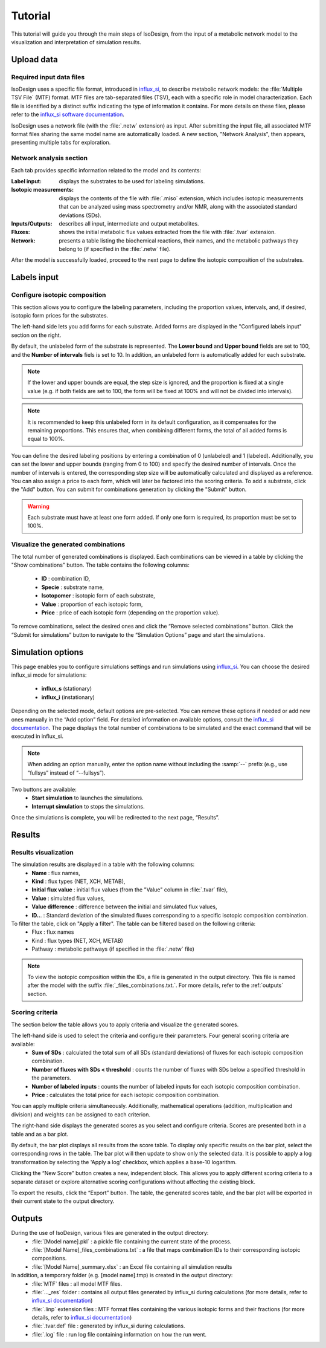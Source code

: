 Tutorial
========
This tutorial will guide you through the main steps of IsoDesign, from the input of a metabolic network model to the visualization and interpretation of simulation results.

Upload data
------------------------

.. _required_input_data_files:

Required input data files
~~~~~~~~~~~~~~~~~~~~~~~~~

IsoDesign uses a specific file format, introduced in `influx_si <https://influx-si.readthedocs.io/en/latest/>`_, to describe metabolic network models: the :file:`Multiple TSV File` (MTF) format.  
MTF files are tab-separated files (TSV), each with a specific role in model characterization. Each file is identified by a distinct suffix
indicating the type of information it contains. For more details on these files, please refer to the `influx_si software documentation 
<https://influx-si.readthedocs.io/en/latest/manual.html#>`_. 

IsoDesign uses a network file (with the :file:`.netw` extension) as input. After submitting the input file, all associated MTF format files sharing 
the same model name are automatically loaded. A new section, "Network Analysis", then appears, presenting multiple tabs for exploration.  

Network analysis section
~~~~~~~~~~~~~~~~~~~~~~~~~~~~~
Each tab provides specific information related to the model and its contents:

:Label input: displays the substrates to be used for labeling simulations.
:Isotopic measurements: displays the contents of the file with :file:`.miso` extension, which includes isotopic measurements that can be analyzed using mass spectrometry and/or NMR, along with the associated standard deviations (SDs).
:Inputs/Outputs: describes all input, intermediate and output metabolites.
:Fluxes: shows the initial metabolic flux values extracted from the file with :file:`.tvar` extension.
:Network: presents a table listing the biochemical reactions, their names, and the metabolic pathways they belong to (if specified in the :file:`.netw` file).

After the model is successfully loaded, proceed to the next page to define the isotopic composition of the substrates.

.. _labels_input:
Labels input
------------------------

Configure isotopic composition 
~~~~~~~~~~~~~~~~~~~~~~~~~~~~~~~

This section allows you to configure the labeling parameters, including the proportion values, intervals, and, if desired, isotopic form prices for the substrates.

.. image:: _static/substrate_configuration.JPG

The left-hand side lets you add forms for each substrate. Added forms are displayed in the "Configured labels input" section on the right. 

By default, the unlabeled form of the substrate is represented. The **Lower bound** and **Upper bound** fields are set to 100, and the **Number of intervals** 
fiels is set to 10. In addition, an unlabeled form is automatically added for each substrate. 

.. note:: If the lower and upper bounds are equal, the step size is ignored, and the proportion is fixed at a single value
   (e.g. if both fields are set to 100, the form will be fixed at 100% and will not be divided into intervals).


.. note:: It is recommended to keep this unlabeled form in its default configuration, as it compensates for the remaining proportions. This 
   ensures that, when combining different forms, the total of all added forms is equal to 100%.


You can define the desired labeling positions by entering a combination of 0 (unlabeled) and 1 (labeled). Additionally, you can set the lower and upper bounds 
(ranging from 0 to 100) and specify the desired number of intervals. Once the number of intervals is entered, the corresponding step size will be automatically 
calculated and displayed as a reference. You can also assign a price to each form, which will later be factored into the scoring criteria.
To add a substrate, click the "Add" button. You can submit for combinations generation by clicking the "Submit" button.

.. warning:: Each substrate must have at least one form added. If only one form is required, its proportion must be set to 100%.

Visualize the generated combinations
~~~~~~~~~~~~~~~~~~
The total number of generated combinations is displayed. Each combinations can be viewed in a table by clicking the "Show combinations" button. 
The table contains the following columns:

   * **ID** : combination ID,
   * **Specie** : substrate name,
   * **Isotopomer** : isotopic form of each substrate,
   * **Value** : proportion of each isotopic form,
   * **Price** : price of each isotopic form (depending on the proportion value).

To remove combinations, select the desired ones and click the “Remove selected combinations” button.
Click the “Submit for simulations” button to navigate to the “Simulation Options” page and start the simulations.


.. _simulation_options:
Simulation options
------------------------
This page enables you to configure simulations settings and run simulations using `influx_si <https://influx-si.readthedocs.io/en/latest/>`_. You can choose the desired influx_si mode 
for simulations: 

      * **influx_s** (stationary) 
      * **influx_i** (instationary)

Depending on the selected mode, default options are pre-selected. You can remove these options if needed or add new ones manually in the “Add option” field.
For detailed information on available options, consult the `influx_si documentation <https://influx-si.readthedocs.io/en/latest/>`_.
The page displays the total number of combinations to be simulated and the exact command that will be executed in influx_si.

.. note:: 
   When adding an option manually, enter the option name without including the :samp:`--` prefix (e.g., use “fullsys” instead of “--fullsys”). 


Two buttons are available:
   * **Start simulation** to launches the simulations.
   * **Interrupt simulation** to stops the simulations. 

Once the simulations is complete, you will be redirected to the next page, “Results”.

.. _results:
Results
------------------------
Results visualization
~~~~~~~~~~~~~~~~~~~~~
The simulation results are displayed in a table with the following columns:
   * **Name** : flux names, 
   * **Kind** : flux types (NET, XCH, METAB),
   * **Initial flux value** : initial flux values (from the "Value" column in :file:`.tvar` file),
   * **Value** : simulated flux values,
   * **Value difference** : difference between the initial and simulated flux values,
   * **ID..**. : Standard deviation of the simulated fluxes corresponding to a specific isotopic composition combination.

To filter the table, click on "Apply a filter". The table can be filtered based on the following criteria:
   * Flux : flux names
   * Kind : flux types (NET, XCH, METAB)
   * Pathway : metabolic pathways (if specified in the :file:`.netw` file)

.. note:: 
   To view the isotopic composition within the IDs, a file is generated in the output directory. This file is named after 
   the model with the suffix :file:`_files_combinations.txt.`. For more details, refer to the :ref:`outputs` section.

Scoring criteria 
~~~~~~~~~~~~~~~~~~~~~

The section below the table allows you to apply criteria and visualize the generated scores. 

.. image:: _static/scoring_criteria.JPG

The left-hand side is used to select the criteria and configure their parameters. Four general scoring criteria are available:
   * **Sum of SDs** : calculated the total sum of all SDs (standard deviations) of fluxes for each isotopic composition combination.
   * **Number of fluxes with SDs < threshold** : counts the number of fluxes with SDs below a specified threshold in the parameters.
   * **Number of labeled inputs** : counts the number of labeled inputs for each isotopic composition combination.
   * **Price** : calculates the total price for each isotopic composition combination.

You can apply multiple criteria simultaneously. Additionally, mathematical operations (addition, multiplication and division) and weights
can be assigned to each criterion. 

The right-hand side displays the generated scores as you select and configure criteria. Scores are presented both in a table and as 
a bar plot.  

By default, the bar plot displays all results from the score table. To display only specific results on the bar plot, select 
the corresponding rows in the table. The bar plot will then update to show only the selected data.
It is possible to apply a log transformation by selecting the 'Apply a log' checkbox, which applies a base-10 logarithm.

Clicking the “New Score” button creates a new, independent block. This allows you to apply different scoring criteria to a separate 
dataset or explore alternative scoring configurations without affecting the existing block.

To export the results, click the “Export” button. The table, the generated scores table, and the bar plot will be exported in their current state 
to the output directory.

.. _outputs:
Outputs
------------------------

During the use of IsoDesign, various files are generated in the output directory:
   * :file:`[Model name].pkl` : a pickle file containing the current state of the process.
   * :file:`[Model Name]_files_combinations.txt` : a file that maps combination IDs to their corresponding isotopic compositions.
   * :file:`[Model Name]_summary.xlsx` : an Excel file containing all simulation results

In addition, a temporary folder (e.g. [model name].tmp) is created in the output directory:
   * :file:`MTF` files : all model MTF files.
   * :file:`..._res` folder : contains all output files generated by influx_si during calculations (for more details, refer to `influx_si documentation <https://influx-si.readthedocs.io/en/latest/manual.html#output-format>`_)
   * :file:`.linp` extension files : MTF format files containing the various isotopic forms and their fractions (for more details, refer to `influx_si documentation <https://influx-si.readthedocs.io/en/latest/manual.html#linp>`_)
   * :file:`.tvar.def` file : generated by influx_si during calculations.
   * :file:`.log` file : run log file containing information on how the run went.

